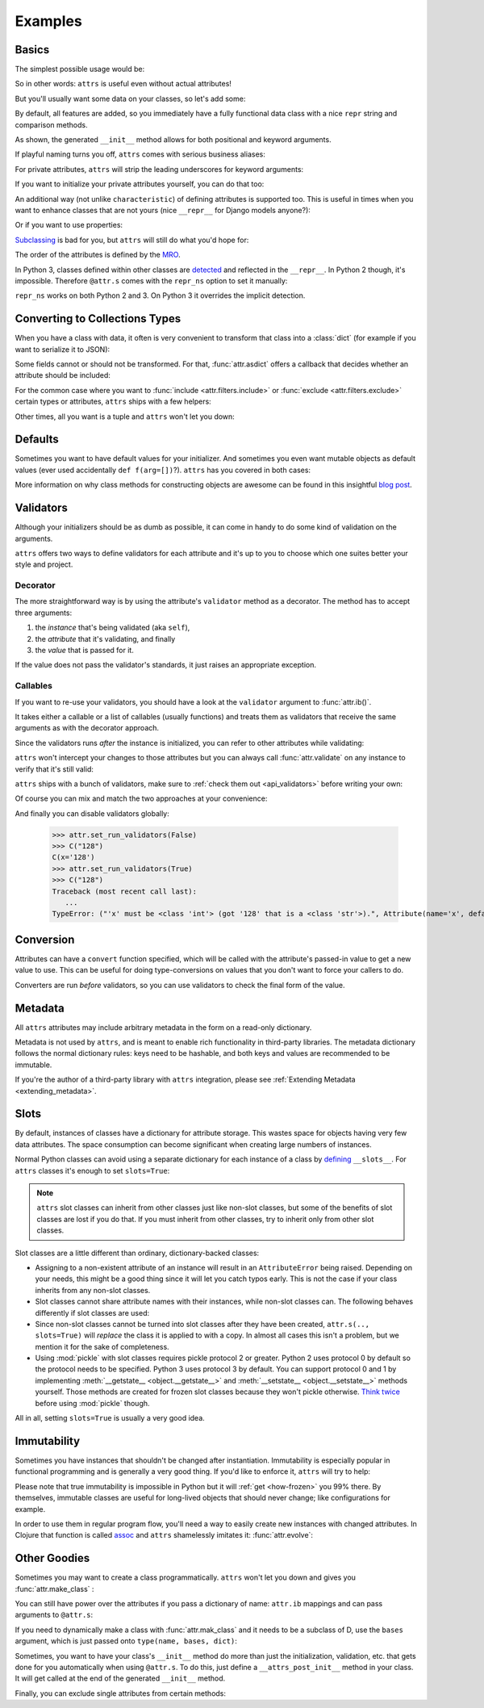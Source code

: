 .. _examples:

Examples
========


Basics
------

The simplest possible usage would be:

.. doctest::

   >>> import attr
   >>> @attr.s
   ... class Empty(object):
   ...     pass
   >>> Empty()
   Empty()
   >>> Empty() == Empty()
   True
   >>> Empty() is Empty()
   False

So in other words: ``attrs`` is useful even without actual attributes!

But you'll usually want some data on your classes, so let's add some:

.. doctest::

   >>> @attr.s
   ... class Coordinates(object):
   ...     x = attr.ib()
   ...     y = attr.ib()

By default, all features are added, so you immediately have a fully functional data class with a nice ``repr`` string and comparison methods.

.. doctest::

   >>> c1 = Coordinates(1, 2)
   >>> c1
   Coordinates(x=1, y=2)
   >>> c2 = Coordinates(x=2, y=1)
   >>> c2
   Coordinates(x=2, y=1)
   >>> c1 == c2
   False

As shown, the generated ``__init__`` method allows for both positional and keyword arguments.

If playful naming turns you off, ``attrs`` comes with serious business aliases:

.. doctest::

   >>> from attr import attrs, attrib
   >>> @attrs
   ... class SeriousCoordinates(object):
   ...     x = attrib()
   ...     y = attrib()
   >>> SeriousCoordinates(1, 2)
   SeriousCoordinates(x=1, y=2)
   >>> attr.fields(Coordinates) == attr.fields(SeriousCoordinates)
   True

For private attributes, ``attrs`` will strip the leading underscores for keyword arguments:

.. doctest::

   >>> @attr.s
   ... class C(object):
   ...     _x = attr.ib()
   >>> C(x=1)
   C(_x=1)

If you want to initialize your private attributes yourself, you can do that too:

.. doctest::

   >>> @attr.s
   ... class C(object):
   ...     _x = attr.ib(init=False, default=42)
   >>> C()
   C(_x=42)
   >>> C(23)
   Traceback (most recent call last):
      ...
   TypeError: __init__() takes exactly 1 argument (2 given)

An additional way (not unlike ``characteristic``) of defining attributes is supported too.
This is useful in times when you want to enhance classes that are not yours (nice ``__repr__`` for Django models anyone?):

.. doctest::

   >>> class SomethingFromSomeoneElse(object):
   ...     def __init__(self, x):
   ...         self.x = x
   >>> SomethingFromSomeoneElse = attr.s(these={"x": attr.ib()}, init=False)(SomethingFromSomeoneElse)
   >>> SomethingFromSomeoneElse(1)
   SomethingFromSomeoneElse(x=1)

Or if you want to use properties:

.. doctest::

   >>> @attr.s(these={"_x": attr.ib()})
   ... class ReadOnlyXSquared(object):
   ...    @property
   ...    def x(self):
   ...       return self._x ** 2
   >>> rox = ReadOnlyXSquared(x=5)
   >>> rox
   ReadOnlyXSquared(_x=5)
   >>> rox.x
   25
   >>> rox.x = 6
   Traceback (most recent call last):
      ...
   AttributeError: can't set attribute

`Subclassing <https://www.youtube.com/watch?v=3MNVP9-hglc>`_ is bad for you, but ``attrs`` will still do what you'd hope for:

.. doctest::

   >>> @attr.s
   ... class A(object):
   ...     a = attr.ib()
   ...     def get_a(self):
   ...         return self.a
   >>> @attr.s
   ... class B(object):
   ...     b = attr.ib()
   >>> @attr.s
   ... class C(B, A):
   ...     c = attr.ib()
   >>> i = C(1, 2, 3)
   >>> i
   C(a=1, b=2, c=3)
   >>> i == C(1, 2, 3)
   True
   >>> i.get_a()
   1

The order of the attributes is defined by the `MRO <https://www.python.org/download/releases/2.3/mro/>`_.

In Python 3, classes defined within other classes are `detected <https://www.python.org/dev/peps/pep-3155/>`_ and reflected in the ``__repr__``.
In Python 2 though, it's impossible.
Therefore ``@attr.s`` comes with the ``repr_ns`` option to set it manually:

.. doctest::

   >>> @attr.s
   ... class C(object):
   ...     @attr.s(repr_ns="C")
   ...     class D(object):
   ...         pass
   >>> C.D()
   C.D()

``repr_ns`` works on both Python 2 and 3.
On Python 3 it overrides the implicit detection.


.. _asdict:

Converting to Collections Types
-------------------------------

When you have a class with data, it often is very convenient to transform that class into a :class:`dict` (for example if you want to serialize it to JSON):

.. doctest::

   >>> attr.asdict(Coordinates(x=1, y=2))
   {'y': 2, 'x': 1}

Some fields cannot or should not be transformed.
For that, :func:`attr.asdict` offers a callback that decides whether an attribute should be included:

.. doctest::

   >>> @attr.s
   ... class UserList(object):
   ...     users = attr.ib()
   >>> @attr.s
   ... class User(object):
   ...     email = attr.ib()
   ...     password = attr.ib()
   >>> attr.asdict(UserList([User("jane@doe.invalid", "s33kred"),
   ...                       User("joe@doe.invalid", "p4ssw0rd")]),
   ...             filter=lambda attr, value: attr.name != "password")
   {'users': [{'email': 'jane@doe.invalid'}, {'email': 'joe@doe.invalid'}]}

For the common case where you want to :func:`include <attr.filters.include>` or :func:`exclude <attr.filters.exclude>` certain types or attributes, ``attrs`` ships with a few helpers:

.. doctest::

   >>> @attr.s
   ... class User(object):
   ...     login = attr.ib()
   ...     password = attr.ib()
   ...     id = attr.ib()
   >>> attr.asdict(User("jane", "s33kred", 42),
   ...                  filter=attr.filters.exclude(attr.fields(User).password, int))
   {'login': 'jane'}
   >>> @attr.s
   ... class C(object):
   ...     x = attr.ib()
   ...     y = attr.ib()
   ...     z = attr.ib()
   >>> attr.asdict(C("foo", "2", 3),
   ...             filter=attr.filters.include(int, attr.fields(C).x))
   {'z': 3, 'x': 'foo'}

Other times, all you want is a tuple and ``attrs`` won't let you down:

.. doctest::

   >>> import sqlite3
   >>> import attr
   >>> @attr.s
   ... class Foo:
   ...    a = attr.ib()
   ...    b = attr.ib()
   >>> foo = Foo(2, 3)
   >>> with sqlite3.connect(":memory:") as conn:
   ...    c = conn.cursor()
   ...    c.execute("CREATE TABLE foo (x INTEGER PRIMARY KEY ASC, y)") #doctest: +ELLIPSIS
   ...    c.execute("INSERT INTO foo VALUES (?, ?)", attr.astuple(foo)) #doctest: +ELLIPSIS
   ...    foo2 = Foo(*c.execute("SELECT x, y FROM foo").fetchone())
   <sqlite3.Cursor object at ...>
   <sqlite3.Cursor object at ...>
   >>> foo == foo2
   True




Defaults
--------

Sometimes you want to have default values for your initializer.
And sometimes you even want mutable objects as default values (ever used accidentally ``def f(arg=[])``?).
``attrs`` has you covered in both cases:

.. doctest::

   >>> import collections
   >>> @attr.s
   ... class Connection(object):
   ...     socket = attr.ib()
   ...     @classmethod
   ...     def connect(cls, db_string):
   ...        # ... connect somehow to db_string ...
   ...        return cls(socket=42)
   >>> @attr.s
   ... class ConnectionPool(object):
   ...     db_string = attr.ib()
   ...     pool = attr.ib(default=attr.Factory(collections.deque))
   ...     debug = attr.ib(default=False)
   ...     def get_connection(self):
   ...         try:
   ...             return self.pool.pop()
   ...         except IndexError:
   ...             if self.debug:
   ...                 print("New connection!")
   ...             return Connection.connect(self.db_string)
   ...     def free_connection(self, conn):
   ...         if self.debug:
   ...             print("Connection returned!")
   ...         self.pool.appendleft(conn)
   ...
   >>> cp = ConnectionPool("postgres://localhost")
   >>> cp
   ConnectionPool(db_string='postgres://localhost', pool=deque([]), debug=False)
   >>> conn = cp.get_connection()
   >>> conn
   Connection(socket=42)
   >>> cp.free_connection(conn)
   >>> cp
   ConnectionPool(db_string='postgres://localhost', pool=deque([Connection(socket=42)]), debug=False)

More information on why class methods for constructing objects are awesome can be found in this insightful `blog post <http://as.ynchrono.us/2014/12/asynchronous-object-initialization.html>`_.


.. _examples_validators:

Validators
----------

Although your initializers should be as dumb as possible, it can come in handy to do some kind of validation on the arguments.

``attrs`` offers two ways to define validators for each attribute and it's up to you to choose which one suites better your style and project.


Decorator
~~~~~~~~~

The more straightforward way is by using the attribute's ``validator`` method as a decorator.
The method has to accept three arguments:

#. the *instance* that's being validated (aka ``self``),
#. the *attribute* that it's validating, and finally
#. the *value* that is passed for it.

If the value does not pass the validator's standards, it just raises an appropriate exception.

.. doctest::

   >>> @attr.s
   ... class C(object):
   ...     x = attr.ib()
   ...     @x.validator
   ...     def check(self, attribute, value):
   ...         if value > 42:
   ...             raise ValueError("y must be smaller or equal to 42")
   >>> C(42)
   C(x=42)
   >>> C(43)
   Traceback (most recent call last):
      ...
   ValueError: x must be smaller or equal to 42


Callables
~~~~~~~~~

If you want to re-use your validators, you should have a look at the ``validator`` argument to :func:`attr.ib()`.

It takes either a callable or a list of callables (usually functions) and treats them as validators that receive the same arguments as with the decorator approach.

Since the validators runs *after* the instance is initialized, you can refer to other attributes while validating:

.. doctest::

   >>> def x_smaller_than_y(instance, attribute, value):
   ...     if value >= instance.y:
   ...         raise ValueError("'x' has to be smaller than 'y'!")
   >>> @attr.s
   ... class C(object):
   ...     x = attr.ib(validator=x_smaller_than_y)
   ...     y = attr.ib()
   >>> C(x=3, y=4)
   C(x=3, y=4)
   >>> C(x=4, y=3)
   Traceback (most recent call last):
      ...
   ValueError: 'x' has to be smaller than 'y'!

``attrs`` won't intercept your changes to those attributes but you can always call :func:`attr.validate` on any instance to verify that it's still valid:

.. doctest::

   >>> i = C(4, 5)
   >>> i.x = 5  # works, no magic here
   >>> attr.validate(i)
   Traceback (most recent call last):
      ...
   ValueError: 'x' has to be smaller than 'y'!

``attrs`` ships with a bunch of validators, make sure to :ref:`check them out <api_validators>` before writing your own:

.. doctest::

   >>> @attr.s
   ... class C(object):
   ...     x = attr.ib(validator=attr.validators.instance_of(int))
   >>> C(42)
   C(x=42)
   >>> C("42")
   Traceback (most recent call last):
      ...
   TypeError: ("'x' must be <type 'int'> (got '42' that is a <type 'str'>).", Attribute(name='x', default=NOTHING, factory=NOTHING, validator=<instance_of validator for type <type 'int'>>), <type 'int'>, '42')

Of course you can mix and match the two approaches at your convenience:

.. doctest::

   >>> @attr.s
   ... class C(object):
   ...     x = attr.ib(validator=attr.validators.instance_of(int))
   ...     @x.validator
   ...     def fits_byte(self, attribute, value):
   ...         if not 0 < value < 256:
   ...             raise ValueError("value out of bounds")
   >>> C(128)
   C(x=128)
   >>> C("128")
   Traceback (most recent call last):
      ...
   TypeError: ("'x' must be <class 'int'> (got '128' that is a <class 'str'>).", Attribute(name='x', default=NOTHING, validator=[<instance_of validator for type <class 'int'>>, <function fits_byte at 0x10fd7a0d0>], repr=True, cmp=True, hash=True, init=True, convert=None, metadata=mappingproxy({})), <class 'int'>, '128')
   >>> C(256)
   Traceback (most recent call last):
      ...
   ValueError: value out of bounds

And finally you can disable validators globally:

   >>> attr.set_run_validators(False)
   >>> C("128")
   C(x='128')
   >>> attr.set_run_validators(True)
   >>> C("128")
   Traceback (most recent call last):
      ...
   TypeError: ("'x' must be <class 'int'> (got '128' that is a <class 'str'>).", Attribute(name='x', default=NOTHING, validator=[<instance_of validator for type <class 'int'>>, <function fits_byte at 0x10fd7a0d0>], repr=True, cmp=True, hash=True, init=True, convert=None, metadata=mappingproxy({})), <class 'int'>, '128')


Conversion
----------

Attributes can have a ``convert`` function specified, which will be called with the attribute's passed-in value to get a new value to use.
This can be useful for doing type-conversions on values that you don't want to force your callers to do.

.. doctest::

    >>> @attr.s
    ... class C(object):
    ...     x = attr.ib(convert=int)
    >>> o = C("1")
    >>> o.x
    1

Converters are run *before* validators, so you can use validators to check the final form of the value.

.. doctest::

    >>> def validate_x(instance, attribute, value):
    ...     if value < 0:
    ...         raise ValueError("x must be be at least 0.")
    >>> @attr.s
    ... class C(object):
    ...     x = attr.ib(convert=int, validator=validate_x)
    >>> o = C("0")
    >>> o.x
    0
    >>> C("-1")
    Traceback (most recent call last):
        ...
    ValueError: x must be be at least 0.


.. _metadata:

Metadata
--------

All ``attrs`` attributes may include arbitrary metadata in the form on a read-only dictionary.

.. doctest::

    >>> @attr.s
    ... class C(object):
    ...    x = attr.ib(metadata={'my_metadata': 1})
    >>> attr.fields(C).x.metadata
    mappingproxy({'my_metadata': 1})
    >>> attr.fields(C).x.metadata['my_metadata']
    1

Metadata is not used by ``attrs``, and is meant to enable rich functionality in third-party libraries.
The metadata dictionary follows the normal dictionary rules: keys need to be hashable, and both keys and values are recommended to be immutable.

If you're the author of a third-party library with ``attrs`` integration, please see :ref:`Extending Metadata <extending_metadata>`.


.. _slots:

Slots
-----

By default, instances of classes have a dictionary for attribute storage.
This wastes space for objects having very few data attributes.
The space consumption can become significant when creating large numbers of instances.

Normal Python classes can avoid using a separate dictionary for each instance of a class by `defining <https://docs.python.org/3.5/reference/datamodel.html#slots>`_ ``__slots__``.
For ``attrs`` classes it's enough to set ``slots=True``:

.. doctest::

   >>> @attr.s(slots=True)
   ... class Coordinates(object):
   ...     x = attr.ib()
   ...     y = attr.ib()


.. note::

    ``attrs`` slot classes can inherit from other classes just like non-slot classes, but some of the benefits of slot classes are lost if you do that.
    If you must inherit from other classes, try to inherit only from other slot classes.

Slot classes are a little different than ordinary, dictionary-backed classes:

- Assigning to a non-existent attribute of an instance will result in an ``AttributeError`` being raised.
  Depending on your needs, this might be a good thing since it will let you catch typos early.
  This is not the case if your class inherits from any non-slot classes.

  .. doctest::

     >>> @attr.s(slots=True)
     ... class Coordinates(object):
     ...     x = attr.ib()
     ...     y = attr.ib()
     ...
     >>> c = Coordinates(x=1, y=2)
     >>> c.z = 3
     Traceback (most recent call last):
         ...
     AttributeError: 'Coordinates' object has no attribute 'z'

- Slot classes cannot share attribute names with their instances, while non-slot classes can.
  The following behaves differently if slot classes are used:

  .. doctest::

    >>> @attr.s
    ... class C(object):
    ...     x = attr.ib()
    >>> C.x
    Attribute(name='x', default=NOTHING, validator=None, repr=True, cmp=True, hash=None, init=True, convert=None, metadata=mappingproxy({}))
    >>> @attr.s(slots=True)
    ... class C(object):
    ...     x = attr.ib()
    >>> C.x
    <member 'x' of 'C' objects>

- Since non-slot classes cannot be turned into slot classes after they have been created, ``attr.s(.., slots=True)`` will *replace* the class it is applied to with a copy.
  In almost all cases this isn't a problem, but we mention it for the sake of completeness.

- Using :mod:`pickle` with slot classes requires pickle protocol 2 or greater.
  Python 2 uses protocol 0 by default so the protocol needs to be specified.
  Python 3 uses protocol 3 by default.
  You can support protocol 0 and 1 by implementing :meth:`__getstate__ <object.__getstate__>` and :meth:`__setstate__ <object.__setstate__>` methods yourself.
  Those methods are created for frozen slot classes because they won't pickle otherwise.
  `Think twice <https://www.youtube.com/watch?v=7KnfGDajDQw>`_ before using :mod:`pickle` though.

All in all, setting ``slots=True`` is usually a very good idea.


Immutability
------------

Sometimes you have instances that shouldn't be changed after instantiation.
Immutability is especially popular in functional programming and is generally a very good thing.
If you'd like to enforce it, ``attrs`` will try to help:

.. doctest::

   >>> @attr.s(frozen=True)
   ... class C(object):
   ...     x = attr.ib()
   >>> i = C(1)
   >>> i.x = 2
   Traceback (most recent call last):
      ...
   attr.exceptions.FrozenInstanceError: can't set attribute
   >>> i.x
   1

Please note that true immutability is impossible in Python but it will :ref:`get <how-frozen>` you 99% there.
By themselves, immutable classes are useful for long-lived objects that should never change; like configurations for example.

In order to use them in regular program flow, you'll need a way to easily create new instances with changed attributes.
In Clojure that function is called `assoc <https://clojuredocs.org/clojure.core/assoc>`_ and ``attrs`` shamelessly imitates it: :func:`attr.evolve`:

.. doctest::

   >>> @attr.s(frozen=True)
   ... class C(object):
   ...     x = attr.ib()
   ...     y = attr.ib()
   >>> i1 = C(1, 2)
   >>> i1
   C(x=1, y=2)
   >>> i2 = attr.evolve(i1, y=3)
   >>> i2
   C(x=1, y=3)
   >>> i1 == i2
   False


Other Goodies
-------------

Sometimes you may want to create a class programmatically.
``attrs`` won't let you down and gives you :func:`attr.make_class` :

.. doctest::

   >>> @attr.s
   ... class C1(object):
   ...     x = attr.ib()
   ...     y = attr.ib()
   >>> C2 = attr.make_class("C2", ["x", "y"])
   >>> attr.fields(C1) == attr.fields(C2)
   True

You can still have power over the attributes if you pass a dictionary of name: ``attr.ib`` mappings and can pass arguments to ``@attr.s``:

.. doctest::

   >>> C = attr.make_class("C", {"x": attr.ib(default=42),
   ...                           "y": attr.ib(default=attr.Factory(list))},
   ...                     repr=False)
   >>> i = C()
   >>> i  # no repr added!
   <attr._make.C object at ...>
   >>> i.x
   42
   >>> i.y
   []

If you need to dynamically make a class with :func:`attr.mak_class` and it needs to be a subclass of D, use the ``bases`` argument, which is just passed onto ``type(name, bases, dict)``:

.. doctest::

  >>> class D(object):
  ...    def __eq__(self, other):
  ...        return True  # arbitrary example
  >>> C = attr.make_class("C", {}, bases=(D,), cmp=False)
  >>> C.__mro__
  (<class 'attr._make.C'>, <class 'D'>, <class 'object'>)

Sometimes, you want to have your class's ``__init__`` method do more than just
the initialization, validation, etc. that gets done for you automatically when
using ``@attr.s``.
To do this, just define a ``__attrs_post_init__`` method in your class.
It will get called at the end of the generated ``__init__`` method.

.. doctest::

   >>> @attr.s
   ... class C(object):
   ...     x = attr.ib()
   ...     y = attr.ib()
   ...     z = attr.ib(init=False)
   ...
   ...     def __attrs_post_init__(self):
   ...         self.z = self.x + self.y
   >>> obj = C(x=1, y=2)
   >>> obj
   C(x=1, y=2, z=3)

Finally, you can exclude single attributes from certain methods:

.. doctest::

   >>> @attr.s
   ... class C(object):
   ...     user = attr.ib()
   ...     password = attr.ib(repr=False)
   >>> C("me", "s3kr3t")
   C(user='me')
